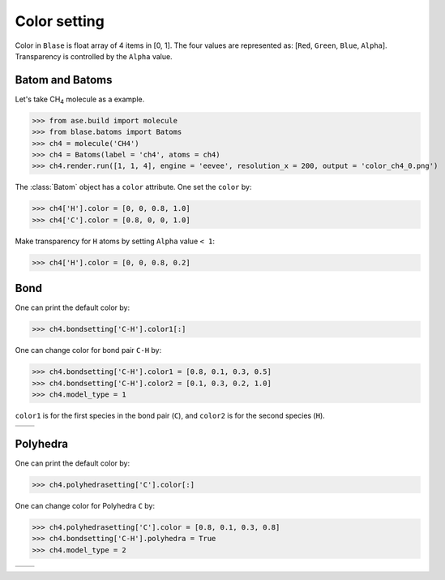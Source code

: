 
===================
Color setting
===================

Color in ``Blase`` is float array of 4 items in [0, 1]. The four values are represented as: [``Red``, ``Green``, ``Blue``, ``Alpha``]. Transparency is controlled by the ``Alpha`` value.

Batom and Batoms
=====================

Let's take CH\ :sub:`4`\  molecule as a example.

>>> from ase.build import molecule
>>> from blase.batoms import Batoms
>>> ch4 = molecule('CH4')
>>> ch4 = Batoms(label = 'ch4', atoms = ch4)
>>> ch4.render.run([1, 1, 4], engine = 'eevee', resolution_x = 200, output = 'color_ch4_0.png')

.. image:: ../_static/color_ch4_0.png
   :width: 5cm

The :class:`Batom` object has a ``color`` attribute. One set the ``color`` by:

>>> ch4['H'].color = [0, 0, 0.8, 1.0]
>>> ch4['C'].color = [0.8, 0, 0, 1.0]

.. image:: ../_static/color_ch4_1.png
   :width: 5cm

Make transparency for ``H`` atoms by setting ``Alpha`` value ``< 1``:

>>> ch4['H'].color = [0, 0, 0.8, 0.2]

.. image:: ../_static/color_ch4_2.png
   :width: 5cm


Bond
===================

One can print the default color by:

>>> ch4.bondsetting['C-H'].color1[:]

One can change color for bond pair ``C-H`` by:

>>> ch4.bondsetting['C-H'].color1 = [0.8, 0.1, 0.3, 0.5]
>>> ch4.bondsetting['C-H'].color2 = [0.1, 0.3, 0.2, 1.0]
>>> ch4.model_type = 1

``color1`` is for the first species in the bond pair (``C``), and ``color2`` is for the second species (``H``).

.. list-table::
   :widths: 50 50

   * -  |color3|
     -  |color4|




Polyhedra
================

One can print the default color by:


>>> ch4.polyhedrasetting['C'].color[:]

One can change color for Polyhedra ``C`` by:

>>> ch4.polyhedrasetting['C'].color = [0.8, 0.1, 0.3, 0.8]
>>> ch4.bondsetting['C-H'].polyhedra = True
>>> ch4.model_type = 2

.. list-table::
   :widths: 50 50

   * -  |color5|
     -  |color6|


.. image:: 
   :width: 5cm

.. |color0|  image:: ../_static/color_ch4_0.png
   :width: 5cm
.. |color1|  image:: ../_static/color_ch4_1.png
   :width: 5cm
.. |color2|  image:: ../_static/color_ch4_2.png
   :width: 5cm
.. |color3|  image:: ../_static/color_ch4_3.png
   :width: 5cm
.. |color4|  image:: ../_static/color_ch4_4.png
   :width: 5cm
.. |color5|  image:: ../_static/color_ch4_5.png
   :width: 5cm
.. |color6|  image:: ../_static/color_ch4_6.png
   :width: 5cm